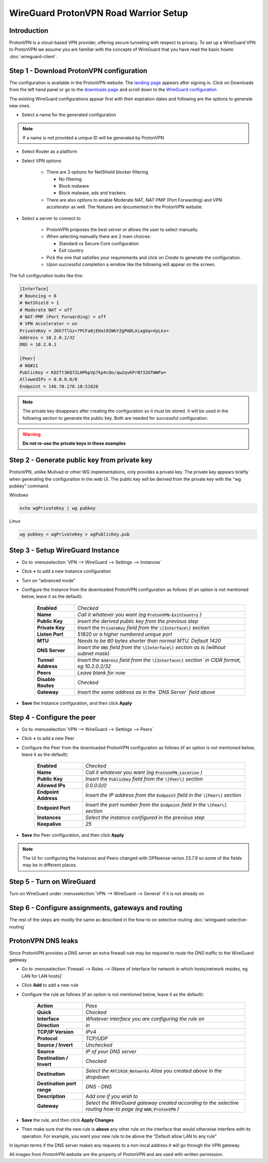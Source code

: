 =======================================
WireGuard ProtonVPN Road Warrior Setup
=======================================

------------
Introduction
------------

ProtonVPN is a cloud-based VPN provider, offering secure tunneling with respect to privacy. 
To set up a WireGuard VPN to ProtonVPN we assume you are familiar with the concepts of WireGuard that
you have read the basic howto :doc:`wireguard-client`.

-----------------------------------------
Step 1 - Download ProtonVPN configuration
-----------------------------------------

The configuration is available in the ProtonVPN website.
The `landing page <https://account.protonvpn.com/dashboard>`__ appears after signing in. 
Click on Downloads from the left hand panel or go to the `downloads page <https://account.protonvpn.com/downloads>`__ and
scroll down to the `WireGuard configuration <https://account.protonvpn.com/downloads#wireguard-configuration>`__

The existing WireGuard configurations appear first with their expiration dates and following are the options to generate new ones.

.. image:: images/proton_wireguard_configuration.png
   :width: 25%

- Select a name for the generated configuration

.. Note::
    If a name is not provided a unique ID will be generated by ProtonVPN

- Select Router as a platform
- Select VPN options

    - There are 3 options for NetShield blocker filtering

      -  No filtering
      -  Block malware
      -  Block malware, ads and trackers

    - There are also options to enable Moderate NAT, NAT-PMP (Port Forwarding) and VPN accelerator as well. The features are documented in the ProtonVPN website.

- Select a server to connect to

    - ProtonVPN proposes the best server or allows the user to select manually.
    - When selecting manually there are 2 main choices:

      -  Standard vs Secure Core configuration
      -  Exit country

    - Pick the one that satisfies your requirements and click on `Create` to generate the configuration.
    - Upon successful completion a window like the following will appear on the screen.

.. image:: images/proton_configuration_1.png
   :width: 25%

The full configuration looks like this:

.. code-block:: none

    [Interface]
    # Bouncing = 0
    # NetShield = 1
    # Moderate NAT = off
    # NAT-PMP (Port Forwarding) = off
    # VPN Accelerator = on
    PrivateKey = 2Kh7TlGz+7PCFa0jEHat8IWkYZgPmDLAiagGq+dyLks=
    Address = 10.2.0.2/32
    DNS = 10.2.0.1

    [Peer]
    # NO#21
    PublicKey = KOITt3KQ72LHPbpVp7kp4cQo/qw2qvKPrN732UTWWFw=
    AllowedIPs = 0.0.0.0/0
    Endpoint = 146.70.170.18:51820

.. Note::
    The private key disappears after creating the configuration so it must be stored. It will be used in the following
    section to generate the public key. Both are needed for successful configuration.

.. Warning::
    **Do not re-use the private keys in these examples**

---------------------------------------------
Step 2 - Generate public key from private key
---------------------------------------------

ProtonVPN, unlike Mullvad or other WG implementations, only provides a private key. The private key appears briefly when generating the configuration in the web UI.
The public key will be derived from the private key with the "wg pubkey" command.

`Windows`

.. code-block:: sh

    echo wgPrivateKey | wg pubkey

`Linux`

.. code-block:: sh

    wg pubkey < wgPrivateKey > wgPublicKey.pub

----------------------------------
Step 3 - Setup WireGuard Instance
----------------------------------

- Go to :menuselection:`VPN --> WireGuard --> Settings --> Instances`
- Click **+** to add a new Instance configuration
- Turn on “advanced mode"
- Configure the Instance from the downloaded ProtonVPN configuration as follows (if an option is not mentioned below, leave it as the default):

    ===================== ===============================================================================================
     **Enabled**           *Checked*
     **Name**              *Call it whatever you want (eg* :code:`ProtonVPN-ExitCountry` *)*
     **Public Key**        *Insert the derived public key from the previous step*
     **Private Key**       *Insert the* :code:`PrivateKey` *field from the* :code:`\[Interface\]` *section*
     **Listen Port**       *51820 or a higher numbered unique port*
     **MTU**               *Needs to be 80 bytes shorter than normal MTU. Default 1420*
     **DNS Server**        *Insert the* :code:`DNS` *field from the* :code:`\[Interface\]` *section as is (without subnet mask)*
     **Tunnel Address**    *Insert the* :code:`Address` *field from the* :code:`\[Interface\]` *section` in CIDR format, eg 10.2.0.2/32*
     **Peers**             *Leave blank for now*
     **Disable Routes**    *Checked*
     **Gateway**           *Insert the same address as in the `DNS Server` field above*
    ===================== ===============================================================================================

- **Save** the Instance configuration, and then click **Apply**

-------------------------------
Step 4 - Configure the peer
-------------------------------

- Go to :menuselection:`VPN --> WireGuard --> Settings --> Peers`
- Click **+** to add a new Peer
- Configure the Peer from the downloaded ProtonVPN configuration as follows (if an option is not mentioned below, leave it as the default):

    ====================== ====================================================================================================
     **Enabled**            *Checked*
     **Name**               *Call it whatever you want (eg* :code:`ProtonVPN_Location` *)*
     **Public Key**         *Insert the* :code:`PublicKey` *field from the* :code:`\[Peer\]` *section*
     **Allowed IPs**        *0.0.0.0/0*
     **Endpoint Address**   *Insert the IP address from the* :code:`Endpoint` *field in the* :code:`\[Peer\]` *section*
     **Endpoint Port**      *Insert the port number from the* :code:`Endpoint` *field in the* :code:`\[Peer\]` *section*
     **Instances**          *Select the instance configured in the previous step*
     **Keepalive**          *25*
    ====================== ====================================================================================================

- **Save** the Peer configuration, and then click **Apply**

.. Note::
    The UI for configuring the Instances and Peers changed with OPNsense verion 23.7.9 so some of the fields may be in different
    places.

--------------------------
Step 5 - Turn on WireGuard
--------------------------

Turn on WireGuard under :menuselection:`VPN --> WireGuard --> General` if it is not already on

----------------------------------------------------
Step 6 - Configure assignments, gateways and routing
----------------------------------------------------

The rest of the steps are mostly the same as described in the how-to on selective routing :doc:`wireguard-selective-routing`

-------------------
ProtonVPN DNS leaks
-------------------
Since ProtonVPN provides a DNS server an extra firewall rule may be required to route the DNS traffic to the
WireGuard gateway.

- Go to :menuselection:`Firewall --> Rules --> [Name of interface for network in which hosts/network resides, eg LAN for LAN hosts]`
- Click **Add** to add a new rule
- Configure the rule as follows (if an option is not mentioned below, leave it as the default):

    ============================ ====================================================================================================================
     **Action**                   *Pass*
     **Quick**                    *Checked*
     **Interface**                *Whatever interface you are configuring the rule on*
     **Direction**                *in*
     **TCP/IP Version**           *IPv4*
     **Protocol**                 *TCP/UDP*
     **Source / Invert**          *Unchecked*
     **Source**                   *IP of your DNS server*
     **Destination / Invert**     *Checked*
     **Destination**              *Select the* :code:`RFC1918_Networks` *Alias you created above in the dropdown*
     **Destination port range**   *DNS - DNS*
     **Description**              *Add one if you wish to*
     **Gateway**                  *Select the WireGuard gateway created according to the selective routing how-to page (eg* :code:`WAN_ProtonVPN` *)*
    ============================ ====================================================================================================================

- **Save** the rule, and then click **Apply Changes**
- Then make sure that the new rule is **above** any other rule on the interface that would otherwise interfere with its operation. For example, you want your new rule to be above the “Default allow LAN to any rule”

In layman terms if the DNS server makes any requests to a non-local address it will go through the VPN gateway.


All images from `ProtonVPN` website are the property of `ProtonVPN` and are used with written permission.

